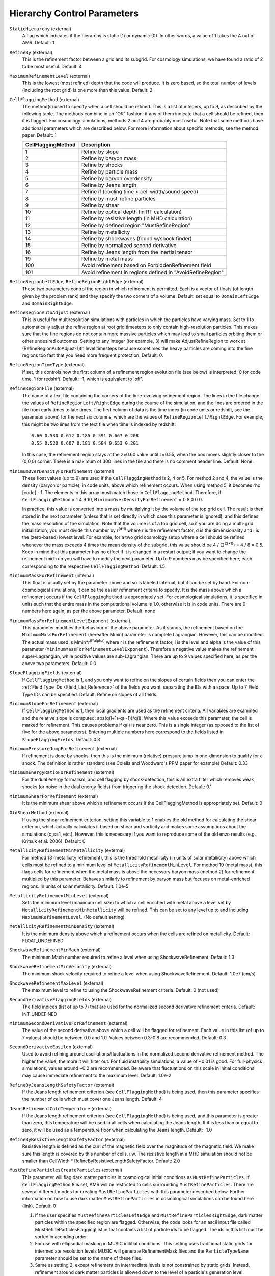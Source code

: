 Hierarchy Control Parameters
~~~~~~~~~~~~~~~~~~~~~~~~~~~~

``StaticHierarchy`` (external)
    A flag which indicates if the hierarchy is static (1) or dynamic
    (0). In other words, a value of 1 takes the A out of AMR. Default:
    1
``RefineBy`` (external)
    This is the refinement factor between a grid and its subgrid. For
    cosmology simulations, we have found a ratio of 2 to be most useful.
    Default: 4
``MaximumRefinementLevel`` (external)
    This is the lowest (most refined) depth that the code will produce.
    It is zero based, so the total number of levels (including the root
    grid) is one more than this value. Default: 2
``CellFlaggingMethod`` (external)
    The method(s) used to specify when a cell should be refined. This
    is a list of integers, up to 9, as described by the following
    table. The methods combine in an "OR" fashion: if any of them
    indicate that a cell should be refined, then it is flagged. For
    cosmology simulations, methods 2 and 4 are probably most useful.
    Note that some methods have additional parameters which are
    described below. For more information about specific methods, see the
    method paper. Default: 1

    ================== ==========================================================
    CellFlaggingMethod Description
    ================== ==========================================================
    1                  Refine by slope
    2                  Refine by baryon mass
    3                  Refine by shocks
    4                  Refine by particle mass
    5                  Refine by baryon overdensity
    6                  Refine by Jeans length
    7                  Refine if (cooling time < cell width/sound speed)
    8                  Refine by must-refine particles
    9                  Refine by shear
    10                 Refine by optical depth (in RT calculation)
    11                 Refine by resistive length (in MHD calculation)
    12                 Refine by defined region "MustRefineRegion"
    13                 Refine by metallicity
    14                 Refine by shockwaves (found w/shock finder)
    15                 Refine by normalized second derivative
    16                 Refine by Jeans length from the inertial tensor
    19                 Refine by metal mass
    100                Avoid refinement based on ForbiddenRefinement field
    101                Avoid refinement in regions defined in "AvoidRefineRegion"
    ================== ==========================================================

``RefineRegionLeftEdge``, ``RefineRegionRightEdge`` (external)
    These two parameters control the region in which refinement is
    permitted. Each is a vector of floats (of length given by the
    problem rank) and they specify the two corners of a volume.
    Default: set equal to ``DomainLeftEdge`` and ``DomainRightEdge``.
``RefineRegionAutoAdjust`` (external)
    This is useful for multiresolution simulations with particles in
    which the particles have varying mass. Set to 1 to automatically
    adjust the refine region at root grid timesteps to only contain
    high-resolution particles. This makes sure that the fine regions do
    not contain more massive particles which may lead to small
    particles orbiting them or other undesired outcomes. Setting to any
    integer (for example, 3) will make AdjustRefineRegion to work at
    (RefineRegionAutoAdjust-1)th level timesteps because sometimes the
    heavy particles are coming into the fine regions too fast that you
    need more frequent protection. Default: 0.
``RefineRegionTimeType`` (external)
    If set, this controls how the first column of a refinement region
    evolution file (see below) is interpreted, 0 for code time, 1 for
    redshift. Default: -1, which is equivalent to 'off'.
``RefineRegionFile`` (external)
    The name of a text file containing the corners of the time-evolving
    refinement region. The lines in the file change the values of
    ``RefineRegionLeft/RightEdge`` during the course of the simulation, and
    the lines are ordered in the file from early times to late times.
    The first column of data is the time index (in code units or
    redshift, see the parameter above) for the next six columns, which
    are the values of ``RefineRegionLeft/RightEdge``. For example, this
    might be two lines from the text file when time is indexed by
    redshift:
    ::

        0.60 0.530 0.612 0.185 0.591 0.667 0.208
        0.55 0.520 0.607 0.181 0.584 0.653 0.201

    In this case, the refinement region stays at the z=0.60 value
    until z=0.55, when the box moves slightly closer to the (0,0,0)
    corner. There is a maximum of 300 lines in the file and there is no
    comment header line. Default: None.
``MinimumOverDensityForRefinement`` (external)
    These float values (up to 9) are used if the
    ``CellFlaggingMethod`` is 2, 4 or 5. For method 2 and 4, the value is the density (baryon or particle), in code units, above which refinement occurs. When using method 5, it becomes rho [code] - 1. The elements in this array must match those in ``CellFlaggingMethod``. Therefore, if ``CellFlaggingMethod`` = 1 4 9 10, ``MinimumOverDensityForRefinement`` = 0 8.0 0 0.

    In practice, this value is converted into a mass by
    multiplying it by the volume of the top grid cell. The result is
    then stored in the next parameter (unless that is set directly in
    which case this parameter is ignored), and this defines the mass
    resolution of the simulation. Note that the volume is of a top grid
    cell, so if you are doing a multi-grid initialization, you must
    divide this number by r\ :sup:`(d\*l)`\  where r is the refinement
    factor, d is the dimensionality and l is the (zero-based) lowest
    level. For example, for a two grid cosmology setup where a cell should be
    refined whenever the mass exceeds 4 times the mean density of the
    subgrid, this value should be 4 / (2\ :sup:`(3\*1)`\ ) = 4 / 8 =
    0.5. Keep in mind that this parameter has no effect if it is
    changed in a restart output; if you want to change the refinement
    mid-run you will have to modify the next parameter. Up to 9
    numbers may be specified here, each corresponding to the respective
    ``CellFlaggingMethod``. Default: 1.5
``MinimumMassForRefinement`` (internal)
    This float is usually set by the parameter above and so is labeled
    internal, but it can be set by hand. For non-cosmological simulations, it can be the easier refinement criteria to specify. It is the mass above
    which a refinement occurs if the ``CellFlaggingMethod`` is
    appropriately set. For cosmological simulations, it is specified in units such
    that the entire mass in the computational volume is 1.0, otherwise it is in code units. There are 9 numbers here again, as per the
    above parameter. Default: none
``MinimumMassForRefinementLevelExponent`` (external).
    This parameter modifies the behaviour of the above parameter. As it
    stands, the refinement based on the ``MinimumMassForRefinement``
    (hereafter Mmin) parameter is complete Lagrangian. However, this
    can be modified. The actual mass used is
    Mmin\*r\ :sup:`(l\*alpha)`\  where r is the refinement factor, l is
    the level and alpha is the value of this parameter
    (``MinimumMassForRefinementLevelExponent``). Therefore a negative value
    makes the refinement super-Lagrangian, while positive values are
    sub-Lagrangian. There are up to 9 values specified here, as per
    the above two parameters. Default: 0.0
``SlopeFlaggingFields`` (external)
    If ``CellFlaggingMethod`` is 1, and you only want to refine on the
    slopes of certain fields then you can enter the
    :ref:`Field Type IDs <Field_List_Reference>` of the fields you want,
    separating the IDs with a space. Up to 7 Field Type IDs can be 
    specified. Default: Refine on slopes of all fields.
``MinimumSlopeForRefinement`` (external)
    If ``CellFlaggingMethod`` is 1, then local gradients are used as the
    refinement criteria. All variables are examined and the relative
    slope is computed: abs(q(i+1)-q(i-1))/q(i). Where this value
    exceeds this parameter, the cell is marked for refinement. This
    causes problems if q(i) is near zero. This is a single integer (as
    opposed to the list of five for the above parameters). Entering
    multiple numbers here correspond to the fields listed in
    ``SlopeFlaggingFields``. Default: 0.3
``MinimumPressureJumpForRefinement`` (external)
    If refinement is done by shocks, then this is the minimum
    (relative) pressure jump in one-dimension to qualify for a shock.
    The definition is rather standard (see Colella and Woodward's PPM
    paper for example) Default: 0.33
``MinimumEnergyRatioForRefinement`` (external)
    For the dual energy formalism, and cell flagging by
    shock-detection, this is an extra filter which removes weak shocks
    (or noise in the dual energy fields) from triggering the shock
    detection. Default: 0.1
``MinimumShearForRefinement`` (external)
    It is the minimum shear above which a refinement occurs if the CellFlaggingMethod is appropriately set. Default: 0
``OldShearMethod`` (external)
    If using the shear refinement criterion, setting this variable to 1 enables 
    the old method for calculating the shear criterion, which actually 
    calculates it based on shear and vorticity and makes some assumptions
    about the simulations (c_s=1, etc.).  However, this is necessary
    if you want to reproduce some of the old enzo results 
    (e.g. Kritsuk et al. 2006).  Default: 0
``MetallicityRefinementMinMetallicity`` (external)
    For method 13 (metallicity refinement), this is the threshold
    metallicity (in units of solar metallicity) above which cells must
    be refined to a minimum level of
    ``MetallicityRefinementMinLevel``.  For method 19 (metal mass),
    this flags cells for refinement when the metal mass is above the
    necessary baryon mass (method 2) for refinement multiplied by this
    parameter.  Behaves similarly to refinement by baryon mass but
    focuses on metal-enriched regions.  In units of solar metallicity.
    Default: 1.0e-5
``MetallicityRefinementMinLevel`` (external)
    Sets the minimum level (maximum cell size) to which a cell enriched
    with metal above a level set by ``MetallicityRefinementMinMetallicity``
    will be refined. This can be set to any level up to and including
    ``MaximumRefinementLevel``. (No default setting)
``MetallicityRefinementMinDensity`` (external)
    It is the minimum density above which a refinement occurs when the cells are refined on metallicity.  Default: FLOAT_UNDEFINED
``ShockwaveRefinementMinMach`` (external)
    The minimum Mach number required to refine a level when using ShockwaveRefinement. Default: 1.3
``ShockwaveRefinementMinVelocity`` (external)
    The minimum shock velocity required to refine a level when using ShockwaveRefinement. Default: 1.0e7 (cm/s)
``ShockwaveRefinementMaxLevel`` (external)
    The maximum level to refine to using the ShockwaveRefinement criteria. Default: 0 (not used)
``SecondDerivativeFlaggingFields`` (external)
    The field indices (list of up to 7) that are used for the normalized second
    derivative refinement criteria. Default: INT_UNDEFINED
``MinimumSecondDerivativeForRefinement`` (external)
    The value of the second derivative above which a cell will be flagged for
    refinement. Each value in this list (of up to 7 values) should be between
    0.0 and 1.0.  Values between 0.3-0.8 are recommended.  Default: 0.3
``SecondDerivativeEpsilon`` (external)
    Used to avoid refining around oscillations/fluctuations in the normalized
    second derivative refinement method.  The higher the value, the more it
    will filter out.  For fluid instability simulations, a value of ~0.01 is
    good.  For full-physics simulations, values around ~0.2 are recommended. Be
    aware that fluctuations on this scale in initial conditions may cause
    immediate refinement to the maximum level.  Default: 1.0e-2
``RefineByJeansLengthSafetyFactor`` (external)
    If the Jeans length refinement criterion (see ``CellFlaggingMethod``)
    is being used, then this parameter specifies the number of cells
    which must cover one Jeans length. Default: 4
``JeansRefinementColdTemperature`` (external)
    If the Jeans length refinement criterion (see ``CellFlaggingMethod``)
    is being used, and this parameter is greater than zero, this
    temperature will be used in all cells when calculating the Jeans
    length.  If it is less than or equal to zero, it will be used as a
    temperature floor when calculating the Jeans length. Default: -1.0
``RefineByResistiveLengthSafetyFactor`` (external)
    Resistive length is defined as the curl of the magnetic field over
    the magnitude of the magnetic field. We make sure this length is
    covered by this number of cells. i.w. The resistive length in a MHD simulation should not be smaller than CellWidth * RefineByResistiveLengthSafetyFactor.  Default: 2.0
``MustRefineParticlesCreateParticles`` (external)
    This parameter will flag dark matter particles in cosmological 
    initial conditions as ``MustRefineParticles``.  If ``CellFlaggingMethod`` 
    8 is set, AMR will be restricted to cells surrounding 
    ``MustRefineParticles``.  There are several different modes for creating
    ``MustRefineParticles`` with this parameter described below.  Further 
    information on how to use dark matter ``MustRefineParticles`` in 
    cosmological simulations can be found here (link).  Default: 0

    1. If the user specifies ``MustRefineParticlesLeftEdge`` and 
       ``MustRefineParticlesRightEdge``, dark matter particles within the 
       specified region are flagged.  Otherwise, the code looks for an ascii 
       input file called MustRefineParticlesFlaggingList.in that contains a list
       of particle ids to be flagged.  The ids in this list must be sorted in 
       acending order.
    2. For use with ellipsodial masking in MUSIC inititial conditions.  This
       setting uses traditional static grids for intermediate resolution levels
       MUSIC will generate RefinementMask files and the ``ParticleTypeName``
       parameter should be set to the name of these files.
    3. Same as setting 2, except refinement on intermediate levels is not
       constrained by static grids.  Instead, refinement around dark matter
       particles is allowed down to the level of a particle's generation level.
       Refinement beyond this level is allowed around particles within the MUSIC
       ellipsoidal making region.

``MustRefineParticlesRefineToLevel`` (external)
    The maximum level on which ``MustRefineParticles`` are required to
    refine to. Currently sink particles and MBH particles are required
    to be sitting at this level at all times. Default: 0
``MustRefineParticlesRefineToLevelAutoAdjust`` (external)
    The parameter above might not be handy in cosmological simulations
    if you want your ``MustRefineParticles`` to be refined to a certain
    physical length, not to a level whose cell size keeps changing.
    This parameter (positive integer in pc) allows you to do just that.
    For example, if you set ``MustRefineParticlesRefineToLevelAutoAdjust``
    = 128 (pc), then the code will automatically calculate
    ``MustRefineParticlesRefineToLevel`` using the boxsize and redshift
    information. Default: 0 (FALSE)
``MustRefineParticlesMinimumMass`` (external)
    This was an experimental parameter to set a minimum for ``MustRefineParticles``. Default: 0.0
``MustRefineParticlesRegionLeftEdge`` (external)
    Bottom-left corner of a region in which dark matter particles are flagged 
    as ``MustRefineParticles`` in nested cosmological simulations.  To be used with 
    ``MustRefineParticlesCreateParticles`` = 1.  Default: 0.0 0.0 0.0
``MustRefineParticlesRegionRightEdge`` (external)
    Top-right corner of a region in which dark matter particles are flagged 
    as ``MustRefineParticles`` in nested cosmological simulations.  To be used with 
    ``MustRefineParticlesCreateParticles`` = 1.  Default: 0.0 0.0 0.0
``MustRefineRegionMinRefinementLevel`` (external)
    Minimum level to which the rectangular solid volume defined by
    ``MustRefineRegionLeftEdge`` and ``MustRefineRegionRightEdge`` will be
    refined to at all times. (No default setting)
``MustRefineRegionLeftEdge`` (external)
    Bottom-left corner of refinement region. Must be within the overall
    refinement region. Default: 0.0 0.0 0.0
``MustRefineRegionRightEdge`` (external)
    Top-right corner of refinement region. Must be within the overall
    refinement region. Default: 1.0 1.0 1.0
``StaticRefineRegionLevel[#]`` (external)
    This parameter is used to specify regions of the problem that are
    to be statically refined, regardless of other parameters. This is mostly
    used as an internal mechanism to keep the initial grid hierarchy in
    place, but can be specified by the user. Up to 20 static regions
    may be defined (this number set in ``macros_and_parameters.h``), and
    each static region is labeled starting from zero. For each static
    refined region, two pieces of information are required: (1) the
    region (see the next two parameters), and (2) the level at which
    the refinement is to occurs (0 implies a level 1 region will always
    exist). Default: none
``StaticRefineRegionLeftEdge[#]``, ``StaticRefineRegionRightEdge[#]`` (external)
    These two parameters specify the two corners of a statically
    refined region (see the previous parameter). Default: none
``AvoidRefineRegionLevel[#]`` (external)
    This parameter is used to limit the refinement to this level in a
    rectangular region.  Up to MAX_STATIC_REGIONS regions can be used.
    Default: IND_UNDEFINED
``AvoidRefineRegionLeftEdge[#]``, ``AvoidRefineRegionRightEdge[#]`` (external) 
    These two parameters specify the two corners of a region that
    limits refinement to a certain level (see the previous
    parameter). Default: none
``MultiRefineRegionGeometry[#]`` (external)
    This parameter (and the ones following) describe a physical region of the simulation box for which an 
    independent refinement maximum and minimum (separate from ``MaximumRefinementLevel``) can be specified.
``MultiRefineRegionGeometry[#]`` controls the geometry of the refined volume. Currently implemented 
    geometries are: (0) a rectangular region, (1) a ring of infinite height and (2) a cylinder of infinite 
    height. Up to 20 multi-refined regions may be defined (number the same as for ``StaticRefineRegion``)
    and each multi-refined region is labelled starting from zero. Default: -1 (no multi-regions)
``MultiRefineRegionLeftEdge[#]``, ``MultiRefineRegionRightEdge[#]`` (external)
    Used when ``MultiRefineRegionGeometry[#] = 0`` and specifies the two corners in code units of a 
    rectagular multi-region with a given maximum and minimum refinement level. Default: none.
``MultiRefineRegionCenter[#]`` (external)
    Used when ``MultiRefineRegionGeometry[#] = 1 or 2`` and specifies the center of the ring or cylinder 
    in code units. Default: none
``MultiRefineRegionRadius[#]`` (external)
    Used when ``MultiRefineRegionGeometry[#] = 1 or 2`` and specifies the radius of the ring or cylinder 
    in code units. In the case of the ring, this marks the distance to the middle of the ring's thickness. 
    The thickness is specified with ``MultiRefineRegionWidth``. Default: none
``MultiRefineRegionWidth[#]`` (external)
    Used when ``MultiRefineRegionGeometry[#] = 1`` and specifies the width (thickness) of the ring in 
    code units. Default: none
``MultiRefineRegionOrientation[#]`` (external)
    Used when ``MultiRefineRegionGeometry[#] = 1 or 2`` and is a unit vector pointing along the vertical
    direction of the ring or cylinder. Default: none.
``MultiRefineRegionStaggeredRefinement[#]`` (external)
    Used when ``MultiRefineRegionGeometry[#] = 1 or 2``. To avoid a sharp change in refinement at the edge of
    the ring or cylinder, the allowed refinement is staggered from the maximum allowed value outside the 
    region, ``MultiRefineRegionOuterMaximumLevel``, to the maximum allowed refinement inside the region, 
    ``MultiRefineRegionMaximumLevel``. This parameter is the length over which that staggering occurs in 
    code units. Default: 0.0 (no staggering)
``MultiRefineRegionMaximumLevel[#]``, ``MultiRefineRegionMinimumLevel[#]`` (external)
    Maximum and minimum allowed refinement inside the region. Default: ``MaximumRefinementLevel``, 0
``MultiRefineRegionMaximumOuterLevel``, ``MultiRefineRegionMinimumOuterLevel`` (external)
    Maximum and minimum allowed refinement outside all regions. Default: ``MaximumRefinementLevel``, 0
``MinimumEfficiency`` (external)
    When new grids are created during the rebuilding process, each grid
    is split up by a recursive bisection process that continues until a
    subgrid is either of a minimum size or has an efficiency higher
    than this value. The efficiency is the ratio of flagged zones
    (those requiring refinement) to the total number of zones in the
    grid. This is a number between 0 and 1 and should probably by
    around 0.4 for standard three-dimensional runs. Default: 0.2
``NumberOfBufferZones`` (external)
    Each flagged cell, during the regridding process, is surrounded by
    a number of zones to prevent the phenomenon of interest from
    leaving the refined region before the next regrid. This integer
    parameter controls the number required, which should almost always
    be one. Default: 1
``MinimumSubgridEdge`` (external)
    The minimum length of the edge of a subgrid.  See :ref:`running_large_simulations`. Default: 6
``MaximumSubgridSize`` (external)
    The maximum size (volume) of a subgrid.  See :ref:`running_large_simulations`. Default: 32768
``CriticalGridRatio`` (external)
    Critical grid ratio above which subgrids will be split in half along their 
    long axis prior to being split by the second derivative of their 
    signature.  Default: 3.0
``SubgridSizeAutoAdjust`` (external)
    See :ref:`running_large_simulations`.  Default: 1 (TRUE)
``OptimalSubgridsPerProcessor`` (external)
    See :ref:`running_large_simulations`.  Default: 16
``LoadBalancing`` (external)
    Set to 0 to keep child grids on the same processor as their
    parents. Set to 1 to balance the work on one level over all
    processors. Set to 2 or 3 to load balance the grids but keep them
    on the same node. Option 2 assumes grouped scheduling, i.e. proc #
    = (01234567) reside on node (00112233) if there are 4 nodes. Option
    3 assumes round-robin scheduling (proc = (01234567) -> node =
    (01230123)). Set to 4 for load balancing along a Hilbert
    space-filling curve on each level. See :ref:`running_large_simulations`. Default: 1
``LoadBalancingCycleSkip`` (external)
    This sets how many cycles pass before we load balance the root
    grids. Only works with LoadBalancing set to 2 or 3. NOT RECOMMENDED
    for nested grid calculations. Default: 10
``LoadBalancingMinLevel`` (external)
    Load balance the grids in levels greater than this parameter.  Default: 0
``LoadBalancingMaxLevel`` (external)
    Load balance the grids in levels less than this parameter.  Default: MAX_DEPTH_OF_HIERARCHY
``ResetLoadBalancing`` (external)
    When restarting a simulation, this parameter resets the processor number of each root grid to be sequential.  All child grids are assigned to the processor of their parent grid.  Only implemented for LoadBalancing = 1.  Default = 0
``NumberOfRootGridTilesPerDimensionPerProcessor`` (external)
    Splits the root grid into 2^(dimensions*this parameter) grids per MPI process.  Default: 1
``UserDefinedRootGridLayout`` (external)
   A three element array.  Splits the root grid into ``N`` subgrids where ``N``
   is the product of the supplied values.  The first entry corresponds to the
   number of root grid decompositions along the x axis of the simulation, the
   second element the number of decompositions along the y axis, and the third
   the number of decompositions along the z axis.

   This parameter is only used if all three elements of the array are set to a
   value different from the dummy default value.  If that is the case the root
   grid will be *manually* decomposed and the value supplied for
   ``NumberOfRootGridTilesPerDimensionPerProcessor`` will be ignored.  This is
   most useful when an automatic root grid decomposition is inefficient (for
   example, in a deeply nested isolated galaxy simulation).

   This parameter should be used with caution since it is possible to get into
   a situation where there are fewer grids than CPU cores.  Normally this can
   never happen since there will always be at least one root grid tile for every
   CPU.  Most simulations assume you will be running with as many root grid
   tiles as CPUs - if you instead opt to reduce the number of root grid tiles
   per CPU to a number less than one, Enzo might break in unpredictable ways.
   Default: -99999 -99999 -99999

``FastSiblingLocatorEntireDomain`` (external)
    In zoom-in calculations, the fast sibling locator doesn't need to search the entire domain.  Turning this parameter on restricts the finder to the inner nested grid.  Currently broken.  Default: 0
``MoveParticlesBetweenSiblings`` (external)
    During RebuildHierarchy, particles that have moved beyond the grid boundaries are moved to the correct grid.  Default: 1
``RebuildHierarchyCycleSkip`` (external)
    Set the number of cycles at a given level before rebuilding the hierarchy.  Example: RebuildHierarchyCycleSkip[1] = 4
